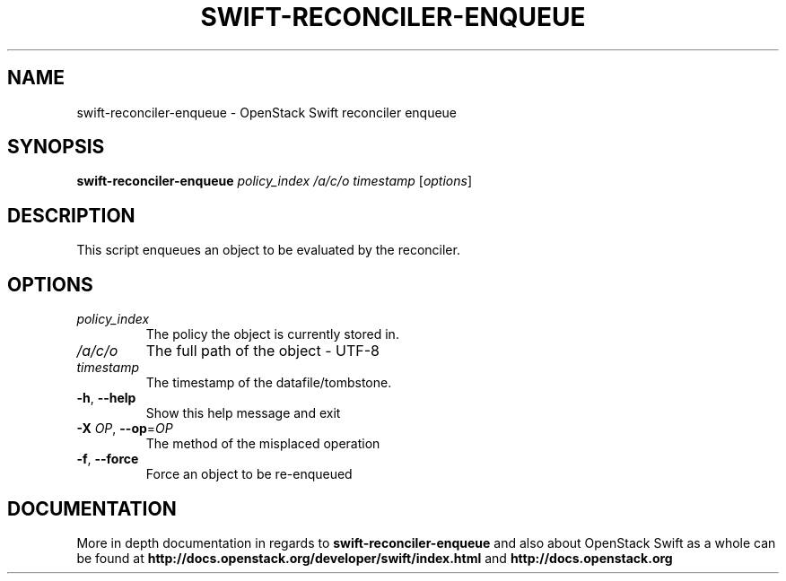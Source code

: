 .\"
.\" Copyright (c) 2016 OpenStack Foundation.
.\"
.\" Licensed under the Apache License, Version 2.0 (the "License");
.\" you may not use this file except in compliance with the License.
.\" You may obtain a copy of the License at
.\"
.\"    http://www.apache.org/licenses/LICENSE-2.0
.\"
.\" Unless required by applicable law or agreed to in writing, software
.\" distributed under the License is distributed on an "AS IS" BASIS,
.\" WITHOUT WARRANTIES OR CONDITIONS OF ANY KIND, either express or
.\" implied.
.\" See the License for the specific language governing permissions and
.\" limitations under the License.
.\"
.TH SWIFT-RECONCILER-ENQUEUE "1" "August 2016" "OpenStack Swift"

.SH NAME
swift\-reconciler\-enqueue \- OpenStack Swift reconciler enqueue
.SH SYNOPSIS
.B swift\-reconciler\-enqueue
\fIpolicy_index\fR \fI/a/c/o\fR \fItimestamp\fR \fR[\fIoptions\fR]

.SH DESCRIPTION
.PP
This script enqueues an object to be evaluated by the reconciler.

.SH OPTIONS
.TP
\fIpolicy_index\fR
The policy the object is currently stored in.
.TP
\fI/a/c/o\fR
The full path of the object \- UTF\-8
.TP
\fItimestamp\fR
The timestamp of the datafile/tombstone.

.TP
\fB\-h\fR, \fB\-\-help\fR
Show this help message and exit
.TP
\fB\-X\fR \fIOP\fR, \fB\-\-op\fR=\fIOP\fR
The method of the misplaced operation
.TP
\fB\-f\fR, \fB\-\-force\fR
Force an object to be re\-enqueued
.PP

.SH DOCUMENTATION
.LP
More in depth documentation in regards to 
.BI swift\-reconciler\-enqueue
and also about OpenStack Swift as a whole can be found at 
.BI http://docs.openstack.org/developer/swift/index.html
and 
.BI http://docs.openstack.org
